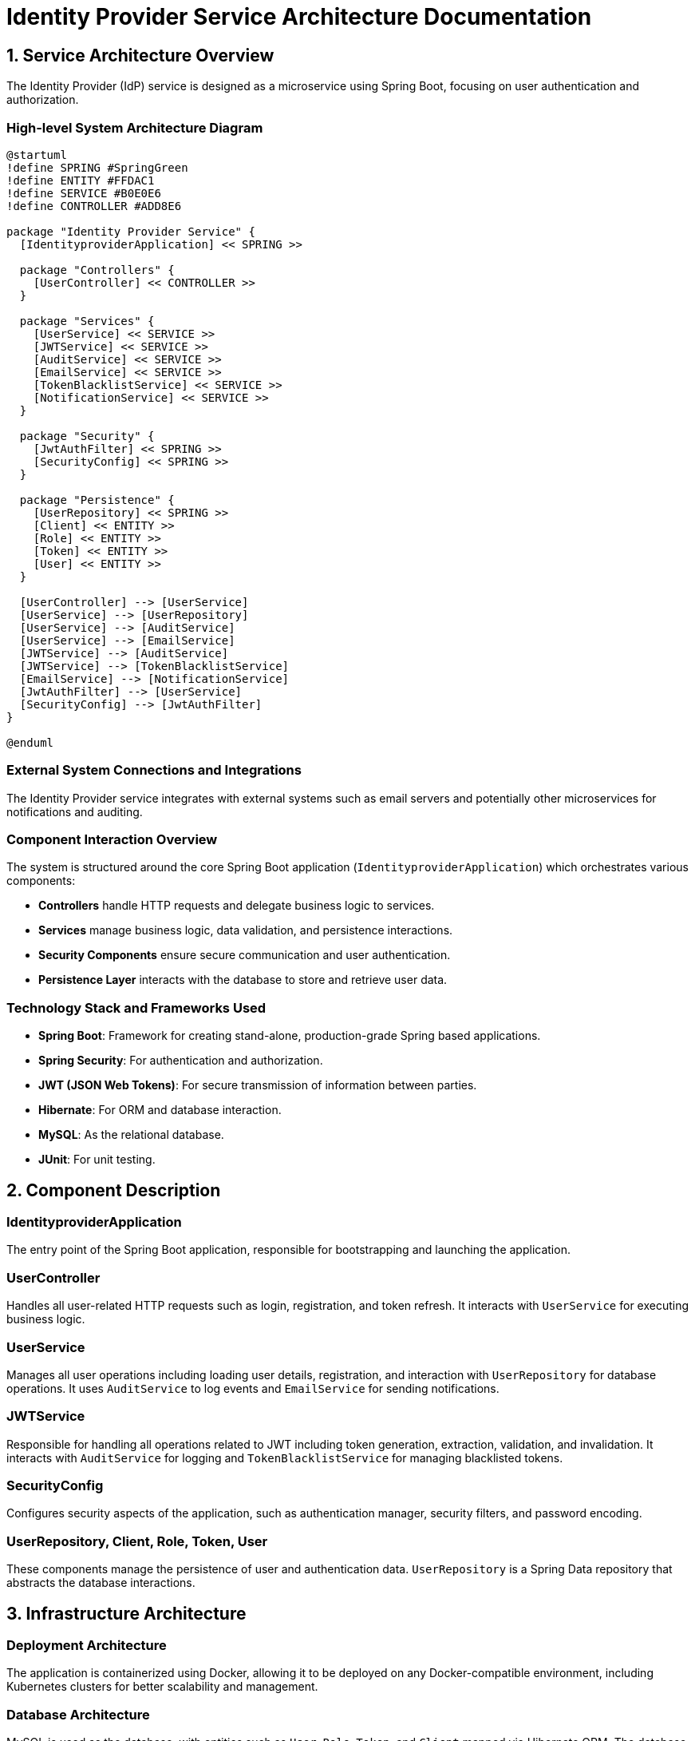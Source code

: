 = Identity Provider Service Architecture Documentation

== 1. Service Architecture Overview

The Identity Provider (IdP) service is designed as a microservice using Spring Boot, focusing on user authentication and authorization.

=== High-level System Architecture Diagram

[plantuml, diagram-arch, png]
....
@startuml
!define SPRING #SpringGreen
!define ENTITY #FFDAC1
!define SERVICE #B0E0E6
!define CONTROLLER #ADD8E6

package "Identity Provider Service" {
  [IdentityproviderApplication] << SPRING >>

  package "Controllers" {
    [UserController] << CONTROLLER >>
  }

  package "Services" {
    [UserService] << SERVICE >>
    [JWTService] << SERVICE >>
    [AuditService] << SERVICE >>
    [EmailService] << SERVICE >>
    [TokenBlacklistService] << SERVICE >>
    [NotificationService] << SERVICE >>
  }

  package "Security" {
    [JwtAuthFilter] << SPRING >>
    [SecurityConfig] << SPRING >>
  }

  package "Persistence" {
    [UserRepository] << SPRING >>
    [Client] << ENTITY >>
    [Role] << ENTITY >>
    [Token] << ENTITY >>
    [User] << ENTITY >>
  }

  [UserController] --> [UserService]
  [UserService] --> [UserRepository]
  [UserService] --> [AuditService]
  [UserService] --> [EmailService]
  [JWTService] --> [AuditService]
  [JWTService] --> [TokenBlacklistService]
  [EmailService] --> [NotificationService]
  [JwtAuthFilter] --> [UserService]
  [SecurityConfig] --> [JwtAuthFilter]
}

@enduml
....

=== External System Connections and Integrations

The Identity Provider service integrates with external systems such as email servers and potentially other microservices for notifications and auditing.

=== Component Interaction Overview

The system is structured around the core Spring Boot application (`IdentityproviderApplication`) which orchestrates various components:

- **Controllers** handle HTTP requests and delegate business logic to services.
- **Services** manage business logic, data validation, and persistence interactions.
- **Security Components** ensure secure communication and user authentication.
- **Persistence Layer** interacts with the database to store and retrieve user data.

=== Technology Stack and Frameworks Used

- **Spring Boot**: Framework for creating stand-alone, production-grade Spring based applications.
- **Spring Security**: For authentication and authorization.
- **JWT (JSON Web Tokens)**: For secure transmission of information between parties.
- **Hibernate**: For ORM and database interaction.
- **MySQL**: As the relational database.
- **JUnit**: For unit testing.

== 2. Component Description

=== IdentityproviderApplication

The entry point of the Spring Boot application, responsible for bootstrapping and launching the application.

=== UserController

Handles all user-related HTTP requests such as login, registration, and token refresh. It interacts with `UserService` for executing business logic.

=== UserService

Manages all user operations including loading user details, registration, and interaction with `UserRepository` for database operations. It uses `AuditService` to log events and `EmailService` for sending notifications.

=== JWTService

Responsible for handling all operations related to JWT including token generation, extraction, validation, and invalidation. It interacts with `AuditService` for logging and `TokenBlacklistService` for managing blacklisted tokens.

=== SecurityConfig

Configures security aspects of the application, such as authentication manager, security filters, and password encoding.

=== UserRepository, Client, Role, Token, User

These components manage the persistence of user and authentication data. `UserRepository` is a Spring Data repository that abstracts the database interactions.

== 3. Infrastructure Architecture

=== Deployment Architecture

The application is containerized using Docker, allowing it to be deployed on any Docker-compatible environment, including Kubernetes clusters for better scalability and management.

=== Database Architecture

MySQL is used as the database, with entities such as `User`, `Role`, `Token`, and `Client` mapped via Hibernate ORM. The database schema is managed through Liquibase for version control and migrations.

=== Security Architecture

Spring Security is utilized to handle authentication and authorization. Passwords are stored in hashed formats using BCrypt. HTTPS is enforced for all communications.

=== Network Architecture

The service is designed to be deployed within a private subnet with controlled access via API Gateway, ensuring that only authenticated requests reach the service.

== 4. System Context

=== External Systems and Their Interfaces

The system interacts with:
- Email servers for sending notifications.
- Other microservices for distributed functionalities like notification services.

=== Data Flow Between Systems

1. User sends login request.
2. `UserController` captures request and interacts with `UserService`.
3. `UserService` validates credentials and requests `JWTService` to create tokens.
4. Tokens are sent back to the user.

=== Authentication and Authorization Flows at System Level

Authentication is managed via JWT tokens generated by `JWTService`. Authorization is enforced by Spring Security based on roles and permissions associated with the JWT.